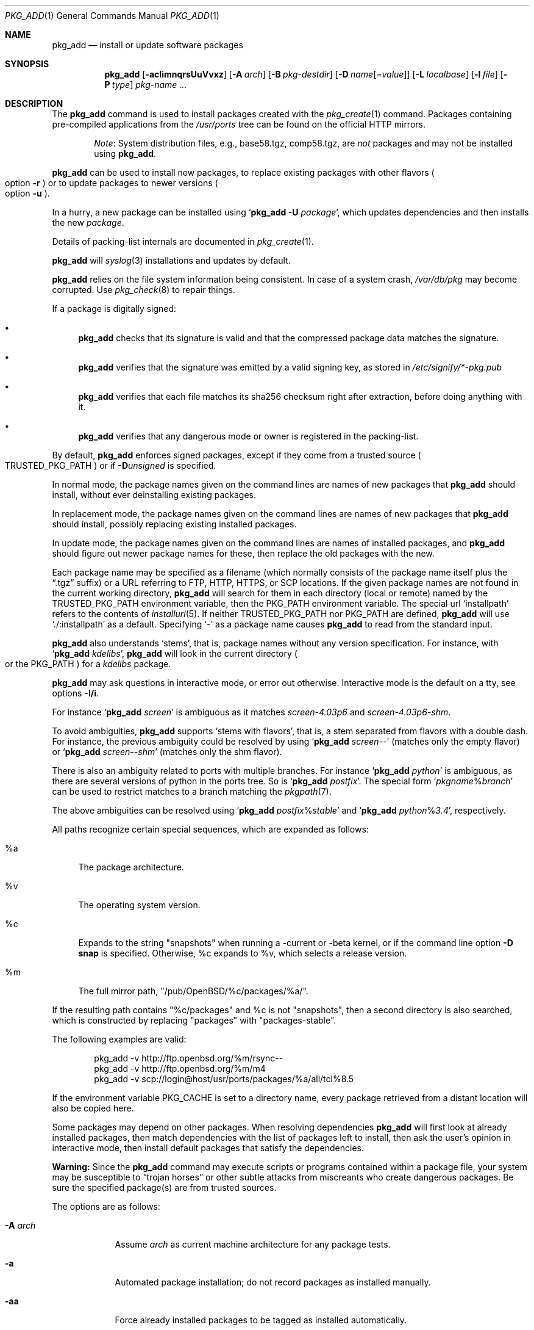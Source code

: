 .\"	$OpenBSD: pkg_add.1,v 1.150 2017/07/25 14:36:01 schwarze Exp $
.\"
.\" Documentation and design originally from FreeBSD. All the code has
.\" been rewritten since. We keep the documentation's notice:
.\"
.\" Redistribution and use in source and binary forms, with or without
.\" modification, are permitted provided that the following conditions
.\" are met:
.\" 1. Redistributions of source code must retain the above copyright
.\"    notice, this list of conditions and the following disclaimer.
.\" 2. Redistributions in binary form must reproduce the above copyright
.\"    notice, this list of conditions and the following disclaimer in the
.\"    documentation and/or other materials provided with the distribution.
.\"
.\" Jordan K. Hubbard
.\"
.\"
.Dd $Mdocdate: July 25 2017 $
.Dt PKG_ADD 1
.Os
.Sh NAME
.Nm pkg_add
.Nd install or update software packages
.Sh SYNOPSIS
.Nm pkg_add
.Bk -words
.Op Fl acIimnqrsUuVvxz
.Op Fl A Ar arch
.Op Fl B Ar pkg-destdir
.Op Fl D Ar name Ns Op = Ns Ar value
.Op Fl L Ar localbase
.Op Fl l Ar file
.Op Fl P Ar type
.Ar pkg-name ...
.Ek
.Sh DESCRIPTION
The
.Nm
command is used to install packages created
with the
.Xr pkg_create 1
command.
Packages containing pre-compiled applications from the
.Pa /usr/ports
tree can be found on the official HTTP mirrors.
.Bd -filled -offset indent
.Em Note :
System distribution files, e.g., base58.tgz, comp58.tgz, are
.Em not
packages and may not be installed using
.Nm .
.Ed
.Pp
.Nm
can be used to install new packages, to replace existing packages with other
flavors
.Po
option
.Fl r
.Pc
or to update packages to newer versions
.Po
option
.Fl u
.Pc .
.Pp
In a hurry, a new package can be installed using
.Sq Nm Fl U Ar package ,
which updates dependencies and then installs the new
.Ar package .
.Pp
Details of packing-list internals are documented in
.Xr pkg_create 1 .
.Pp
.Nm
will
.Xr syslog 3
installations and updates by default.
.Pp
.Nm
relies on the file system information being consistent.
In case of a system crash,
.Pa /var/db/pkg
may become corrupted.
Use
.Xr pkg_check 8
to repair things.
.Pp
If a package is digitally signed:
.Bl -bullet
.It
.Nm
checks that its signature is valid and that the compressed package
data matches the signature.
.It
.Nm
verifies that the signature was emitted by a valid signing key, as
stored in
.Pa /etc/signify/*-pkg.pub
.It
.Nm
verifies that each file matches its sha256 checksum right after extraction,
before doing anything with it.
.It
.Nm
verifies that any dangerous mode or owner is registered in the packing-list.
.El
.Pp
By default,
.Nm
enforces signed packages, except if they come from a trusted source
.Po
.Ev TRUSTED_PKG_PATH
.Pc
or if
.Fl D Ns Ar unsigned
is specified.
.Pp
In normal mode,
the package names given on the command lines are names of new packages that
.Nm
should install, without ever deinstalling existing packages.
.Pp
In replacement mode,
the package names given on the command lines are names of new packages that
.Nm
should install, possibly replacing existing installed packages.
.Pp
In update mode,
the package names given on the command lines are names of installed
packages, and
.Nm
should figure out newer package names for these, then replace the old
packages with the new.
.Pp
Each package name may be specified as a filename (which normally consists of the
package name itself plus the
.Dq .tgz
suffix) or a URL referring to FTP, HTTP, HTTPS, or SCP locations.
If the given package names are not found in the current working directory,
.Nm
will search for them in each directory (local or remote) named by the
.Ev TRUSTED_PKG_PATH
environment variable,
then the
.Ev PKG_PATH
environment variable.
The special url
.Sq installpath
refers to the contents of
.Xr installurl 5 .
If neither
.Ev TRUSTED_PKG_PATH
nor
.Ev PKG_PATH
are defined,
.Nm
will use
.Sq ./:installpath
as a default.
Specifying
.Ql -
as a package name causes
.Nm
to read from the standard input.
.Pp
.Nm
also understands
.Sq stems ,
that is, package names without any version specification.
For instance, with
.Sq Nm Ar kdelibs ,
.Nm
will look in the current directory
.Po
or the
.Ev PKG_PATH
.Pc
for a
.Ar kdelibs
package.
.Pp
.Nm
may ask questions in interactive mode, or error out otherwise.
Interactive mode is the default on a tty, see
options
.Fl I/i .
.Pp
For instance
.Sq Nm Ar screen
is ambiguous as it matches
.Ar screen-4.03p6
and
.Ar screen-4.03p6-shm .
.Pp
To avoid ambiguities,
.Nm
supports
.Sq stems with flavors ,
that is, a stem separated from flavors with a double dash.
For instance, the previous ambiguity could be resolved by using
.Sq Nm Ar screen--
(matches only the empty flavor)
or
.Sq Nm Ar screen--shm
(matches only the shm flavor).
.Pp
There is also an ambiguity related to ports with multiple branches.
For instance
.Sq Nm Ar python
is ambiguous, as there are several versions of python in the ports tree.
So is
.Sq Nm Ar postfix .
The special form
.Sq Ar pkgname Ns % Ns Ar branch
can be used to restrict matches to a branch matching the
.Xr pkgpath 7 .
.Pp
The above ambiguities can be resolved using
.Sq Nm Ar postfix Ns % Ns Ar stable
and
.Sq Nm Ar python Ns % Ns Ar 3.4 ,
respectively.
.Pp
All paths recognize certain special sequences,
which are expanded as follows:
.Bl -tag -width "%m"
.It %a
The package architecture.
.It %v
The operating system version.
.It %c
Expands to the string
.Qq snapshots
when running a -current or -beta kernel, or if the command line option
.Fl D Cm snap
is specified.
Otherwise, %c expands to %v, which selects a release version.
.It %m
The full mirror path,
.Qq /pub/OpenBSD/%c/packages/%a/ .
.El
.Pp
If the resulting path contains
.Qq %c/packages
and %c is not
.Qq snapshots ,
then a second directory is also searched, which is constructed by replacing
.Qq packages
with
.Qq packages-stable .
.Pp
The following examples are valid:
.Bd -literal -offset indent
pkg_add -v http://ftp.openbsd.org/%m/rsync--
pkg_add -v http://ftp.openbsd.org/%m/m4
pkg_add -v scp://login@host/usr/ports/packages/%a/all/tcl%8.5
.Ed
.Pp
If the environment variable
.Ev PKG_CACHE
is set to a directory name, every package retrieved from a distant location
will also be copied here.
.Pp
Some packages may depend on other packages.
When resolving dependencies
.Nm
will first look at already installed packages, then match
dependencies with the list of packages left to install, then ask the
user's opinion in interactive mode,
then install default packages that satisfy the dependencies.
.Pp
.Sy Warning:
Since the
.Nm
command may execute scripts or programs contained within a package file,
your system may be susceptible to
.Dq trojan horses
or other subtle attacks from miscreants who create dangerous packages.
Be sure the specified package(s) are from trusted sources.
.Pp
The options are as follows:
.Bl -tag -width keyword
.It Fl A Ar arch
Assume
.Ar arch
as current machine architecture for any package tests.
.It Fl a
Automated package installation; do not record packages as installed manually.
.It Fl aa
Force already installed packages to be tagged as installed automatically.
.It Fl B Ar pkg-destdir
Set
.Ar pkg-destdir
as the prefix to prepend to any object extracted from the package.
.It Fl c
While replacing packages, delete extra configuration file in the old package,
mentioned as
.Dl @extra file
in the packing-list.
.It Fl D Ar name Ns Op = Ns Ar value
Force installation of the package.
.Ar name
is a keyword that states what failsafe
should be waived.
Recognized keywords include:
.Pp
.Bl -tag -width "updatedependsXX" -compact
.It Ar allversions
Do not trim older p* variants of packages for updates.
.It Ar arch
Architecture recorded in package may not match.
.It Ar checksum
Verify checksums before deleting or tying old files.
.It Ar dontmerge
By default, if dependencies are too strict,
.Nm
will merge updates together to make sure everything stays in sync.
.Fl D Ns Ar dontmerge
disables that behavior.
.It Ar donttie
By default,
.Nm
will try to find new files in old packages by comparing the stored sha256,
and tie the entries together to avoid extracting files needlessly.
.Fl D Ns Ar donttie
disables that behavior.
.It Ar downgrade
Don't filter out package versions older than what's currently installed.
.It Ar installed
In update mode, reinstall an existing package with the same update signature.
.It Ar libdepends
Library specifications may not be fulfilled.
.It Ar nonroot
Install even if not running as root.
.It Ar paranoid
Very safe update: don't run any @exec/@unexec.
This may break some packages that will need manual intervention.
.It Ar repair
Attempt to repair installed packages with missing registration data.
.It Ar scripts
External scripts may fail.
.It Ar SIGNER
List of trusted signers, separated by commas.
Corresponds to list of public keys under
.Pa /etc/signify
we want to trust.
Defaults to any key matching
.Sq *pkg
for packages, and any key matching
.Sq *fw
for firmware.
.It Ar snap
Force
.Sq %c
and
.Sq %m
to expand to
.Sq snapshots ,
even on a release kernel.
.It Ar unsigned
Allow the installation of unsigned packages without warnings/errors
(necessary for
.Xr ports 7 ,
automatically set by the build infrastructure).
.It Ar updatedepends
Force update even if forward dependencies no longer match.
.El
.It Fl I
Force non-interactive mode.
Default is to be interactive when run from a tty.
.It Fl i
Force interactive mode, even if not run from a tty.
.Nm
may ask questions to the user if faced with difficult decisions.
.It Fl L Ar localbase
Install a package under
.Ar localbase .
By default,
.Ar localbase
equals
.Pa /usr/local ,
and specifying it is not necessary.
However, packages can be created using a different
.Ar localbase
.Po
see
.Xr pkg_create 1
.Pc ,
and those packages can only be installed by using the same
.Ar localbase .
See
.Xr bsd.port.mk 5
for a description of
.Ev LOCALBASE .
.It Fl l Ar file
Installs packages from the raw output of
.Xr pkg_info 1 ,
as saved in
.Ar file .
Generally, use with
.Li pkg_info -m \*(Gtfile ,
to reproduce an installation from machine to machine.
With
.Fl z
and
.Fl l
.Nm
will try its best to reproduce the installation, even if the
version numbers don't quite match and even if some packages cannot
be found.
.It Fl m
Causes
.Nm
to always display the progress meter in cases it would not do so by default.
.It Fl n
Don't actually install a package, just report the steps that
would be taken if it was.
Will still copy packages to
.Ev PKG_CACHE
if applicable.
.It Fl P Ar type
Check permissions for distribution, where
.Ar type
can be
.Sq cdrom
or
.Sq ftp .
.It Fl qq
Do not bother with checksums for configuration files.
.It Fl r
Replace existing packages.
.Nm
will try to take every precaution to make sure the replacement can
proceed before removing the old package and adding the new one, and it
should also handle shared libraries correctly.
Among other things,
.Nm
will refuse to replace packages as soon as it needs to run scripts that
might fail
.Po
use
.Fl D Ar update
to force the replacement
.Pc ;
.Nm
will also refuse to replace packages when the dependencies don't quite
match
.Po
use
.Fl D Ar updatedepends
to force the replacement
.Pc .
.It Fl s
Don't actually install packages, skip as many steps as needed and report
only the disk size changes that would happen.
Similar to
.Fl n ,
except it also skips fetching full packages and stops at getting the
information it needs.
.It Fl U
Update dependencies if required before installing the new package(s).
.It Fl u
Update the given installed
.Ar pkgname(s) ,
and anything it depends upon.
If no
.Ar pkgname
is given,
.Nm
will update all installed packages.
This relies on
.Ev PKG_PATH
to figure out the new package names.
.It Fl V
Turn on statistics output.
For now, only displays the number of packages done/total number of packages.
Several
.Fl V
will turn on more statistics in the future.
.It Fl v
Turn on verbose output.
Several
.Fl v
turn on more verbose output.
By default,
.Nm
is almost completely silent, but it reacts to keyboard status requests
.Po
see
.Xr stty 1
.Pc .
.Fl v
turns on basic messages,
.Fl vv
adds relevant system operations,
.Fl vvv
shows most internal computations apart from individual file/directory
additions,
.Fl vvvv
also shows dependencies adjustments, and
.Fl vvvvv
shows everything.
.It Fl x
Disable progress meter.
.It Fl z
Fuzzy package addition:
.Nm
should do its best to match package names passed on the command line,
even if the versions don't match and it will proceed even if
some packages can't be found.
.El
.Pp
By default, when adding packages via FTP, the
.Xr ftp 1
program operates in
.Dq passive
mode.
If you wish to use active mode instead, set the
.Ev FTPMODE
environment variable to
.Dq active .
If
.Nm
consistently fails to fetch a package from a site known to work,
it may be because the site does not support
passive mode FTP correctly.
This is very rare since
.Nm
will try active mode FTP if the server refuses a passive mode
connection.
.Ss Manual installation
.Nm
differentiates between packages specified on the command line, and packages
installed automatically because of inter-dependencies:
the first kind will be tagged as
.Sq installed manually .
The
.Fl a
option is used internally by the
.Xr ports 7
infrastructure
and
.Xr dpb 1
to handle dependencies.
.Pp
It is also possible to tweak the
.Sq installed manually
status of a package after the fact.
Running
.Nm
on an already installed package will tag it as
.Sq installed manually ,
even if it was already there as a dependency of something else,
and doubling the
.Fl a
option will remove the
.Sq installed manually
tag from installed packages.
.Pp
.Xr pkg_info 1
can be used to show only manually-installed packages, and
.Xr pkg_delete 1
can be used to remove dependencies when they are no longer needed.
.Ss Technical details
.Nm
deals with
.Sq updatesets
internally.
An updateset is a collection of old package(s) to delete, and new package(s)
to install, as an atomic operation.
Under normal circumstances, an updateset contains at most one old package
and one new package, but some situations may require
.Nm
to perform several installations/deletions at once.
.Pp
For each new package in an updateset,
.Nm
extracts the package's
.Dq packing information
(the packing-list, description, and installation/deinstallation scripts)
into a special staging directory in
.Pa /var/tmp
(or
.Ev PKG_TMPDIR
if set)
and then runs through the following sequence to fully extract the contents
of the package:
.Bl -enum
.It
A check is made to determine if the package is already recorded as installed.
If it is,
the installation is terminated.
.It
A check is made to determine if the package conflicts (from
.Cm @conflict
directives; see
.Xr pkg_create 1 )
with a package already recorded as installed.
In non-replacement mode, its installation is terminated.
.It
For packages tagged with architecture constraints,
.Nm
verifies that the current machine architecture agrees with the constraints.
.It
All package dependencies (from
.Cm @depend
and
.Cm @wantlib
directives; see
.Xr pkg_create 1 )
are read from the packing-list.
If any of these dependencies are not currently fulfilled,
an attempt is made to find a package that meets them and install it,
looking first in the current updateset, then in the list of packages
to install passed to
.Nm ;
if no adequate package can be found and installed,
the installation is terminated.
.It
.Nm
checks for collisions with installed file names, read-only file systems,
and enough space to store files.
.It
The packing-list is used as a guide for extracting
files from the package into their final locations.
.It
After installation is complete, a copy of all package files
such as the packing-list, extra messages, or
the description file is made into
.Pa /var/db/pkg/<pkg-name>
for subsequent possible use by
.Xr pkg_delete 1
and
.Xr pkg_info 1 .
Any package dependencies are recorded in the other packages'
.Pa /var/db/pkg/<other-pkg>/+REQUIRED_BY
file
(if the environment variable
.Ev PKG_DBDIR
is set, this overrides the
.Pa /var/db/pkg/
path shown above).
.It
Finally, the staging area is deleted and the program terminates.
.El
.Pp
Note that it is safe to interrupt
.Nm pkg_add
through
.Dv SIGINT ,
.Dv SIGHUP ,
and other signals, as it will safely record an interrupted install as
.Pa partial-<pkgname>[.n] .
.Pp
When replacing packages, the procedure is slightly different.
.Bl -enum
.It
A check is made to determine if a similar package is already installed.
If so, its full update signature is computed, which contains all the
necessary dependency information along with the actual package version.
If that signature is identical to that of the new package, no replacement
is performed (unless -D installed is specified).
.It
A check is made to determine what old package(s) the new package(s) should
replace, using conflicts.
.Nm
will attempt to update those packages.
If they update to the new package(s), nothing needs to be done.
If they're part of the list of updatesets to install, the corresponding
updatesets will be merged.
Otherwise,
.Nm
will add them to the current updateset, and rerun update to find suitable
update to those packages.
.It
A check is made to determine whether the old packages will be deleted without
issue, and whether the new packages will install correctly.
This includes refusing to run any code (unless -D update), and verifying
that the new package still matches dependencies (unless -D updatedepends).
.It
Shared libraries deserve special treatment: each shared library from the old
packages that does no longer exist in the new packages, but that is required
from a wantlib of another package is kept along in a stub package named
.Pa \&.libs-<pkgname> .
.It
The new packages are extracted to the filesystem, using temporary filenames
of the form
.Pa pkg.XXXXXXX
since the old packages are still there.
The packing-list is amended to record these names as @temp annotations,
in cases the installation fails.
.It
The old packages are deleted as usual, except that some packages may still
depend on them.
Note also that
.Cm @unexec-delete
commands are not executed.
.It
The new packages are installed as usual, except that the files are already
present and only need to be renamed.
Note also that
.Cm @exec-add
commands are not executed.
.It
Dependencies from the old packages are adjusted to point to the correct new
package.
.El
.Pp
To update packages in -u mode,
.Nm
performs the following steps.
.Bl -enum
.It
Each package name is reduced to its stem, and every package name with matching
stem available through
.Ev PKG_PATH
is considered as an update candidate.
.It
.Nm
searches for a
.Sq quirks
package first, which may contain exceptions to these rules.
This special package contains global information, such as packages that
can be deleted because they're now part of base, or stem changes.
.It
Version matching occurs: unless -D downgrade, only packages with newer
versions will be considered as update candidates.
Note that version matching is costly, thus
.Ev PKG_PATH
should point to a snapshot of packages for a given version of
.Ox ,
similar to the organization on the FTP sites.
.It
Candidates are then matched according to their pkgpaths
.Po
see
.Xr pkgpath 7
and
.Xr pkg_create 1
.Pc
in order to weed out similar packages with distinct options.
.It
The update signature of the candidate is compared to the signature of the
already installed package: identical signatures mean no update needed.
.It
If several candidates are left,
.Nm
will ask the user in interactive mode, and not perform the update in
non-interactive mode.
.It
Once a suitable update candidate has been found,
.Nm
checks the package dependencies.
If necessary, it will install or update them first.
Once all dependencies are up to date,
.Nm
will update the package.
.El
.Sh ENVIRONMENT
.Bl -tag -width PKG_DESTDIR
.It Ev FTPMODE
Specifies whether
.Xr ftp 1
should operate in
.Dq active
or
.Dq passive
mode.
The default is
.Dq passive .
.It Ev FETCH_CMD
Override use of
.Xr ftp 1 .
Must point to a command that understands
.Li ${FETCH_CMD} -o - url .
.It Ev PKG_CACHE
If set, any package retrieved from a distant location will be copied to
that directory as well.
.It Ev PKG_CHECKSUM
If set, verify files checksums during deletion, exactly like
.Fl D Ns Ar checksum .
.It Ev PKG_DBDIR
Where to register packages instead of
.Pa /var/db/pkg .
.It Ev PKG_DESTDIR
Value for
.Ar pkg-destdir ,
if no
.Fl B
option is specified.
.It Ev PKG_PATH
If a given package name cannot be found,
the directories named by
.Ev PKG_PATH
are searched.
It should contain a series of entries separated by colons.
Each entry consists of a directory name.
URL schemes such as FTP, HTTP, HTTPS, or SCP are also appropriate.
The current directory may be indicated
implicitly by an empty directory name, or explicitly by a single
period
.Pq Ql \&./ .
Special sequences
.Sq %a ,
.Sq %c ,
.Sq %m ,
.Sq %v
will be expanded.
.It Ev PKG_TMPDIR
Temporary area where package information files will be extracted, instead of
.Pa /var/tmp .
.It Ev TRUSTED_PKG_PATH
Same semantics as
.Ev PKG_PATH ,
but it is searched before
.Ev PKG_PATH
and waives any kind of signature checking.
.El
.Sh SEE ALSO
.Xr ftp 1 ,
.Xr pkg_create 1 ,
.Xr pkg_delete 1 ,
.Xr pkg_info 1 ,
.Xr OpenBSD::Intro 3p ,
.Xr bsd.port.mk 5 ,
.Xr installurl 5 ,
.Xr package 5 ,
.Xr pkg_check 8
.Sh AUTHORS
.Bl -tag -width indent -compact
.It An Jordan Hubbard
Initial design.
.It An Marc Espie
Complete rewrite.
.El
